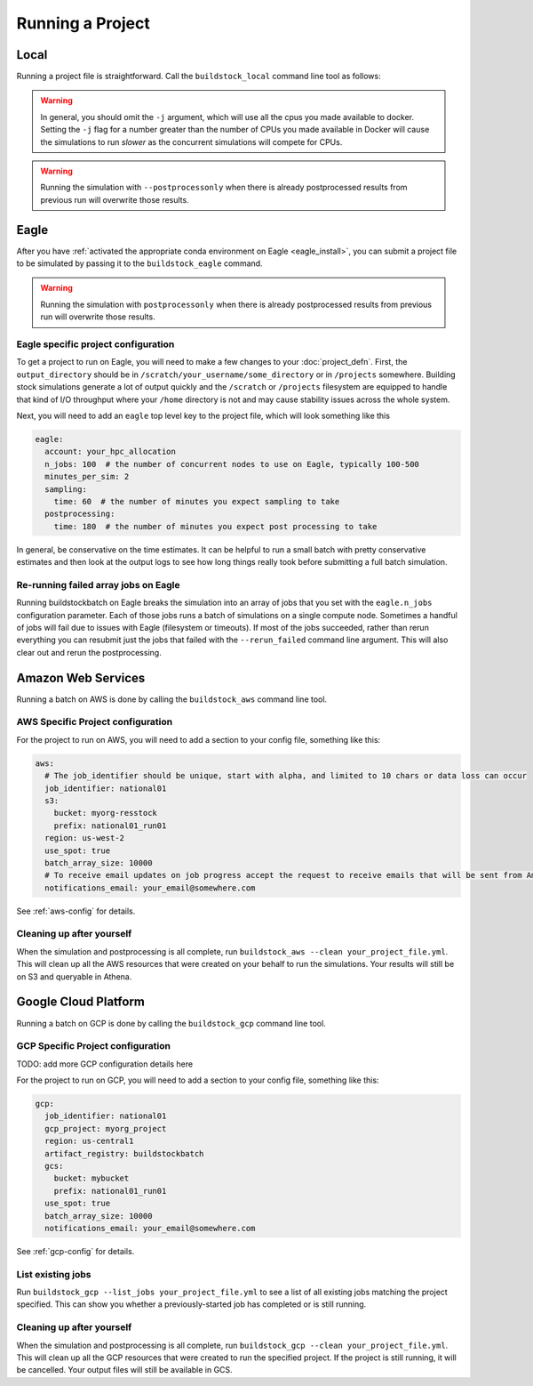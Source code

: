 Running a Project
-----------------

Local
~~~~~

Running a project file is straightforward. Call the ``buildstock_local`` command line tool as follows:

.. command-output:: buildstock_local --help
   :ellipsis: 0,8

.. warning::

    In general, you should omit the ``-j`` argument, which will use all the cpus you made available to docker.
    Setting the ``-j`` flag for a number greater than the number of CPUs you made available in Docker
    will cause the simulations to run *slower* as the concurrent simulations will compete for CPUs.

.. warning::

    Running the simulation with ``--postprocessonly`` when there is already postprocessed results from previous run will
    overwrite those results.

Eagle
~~~~~
After you have :ref:`activated the appropriate conda environment on Eagle <eagle_install>`, 
you can submit a project file to be simulated by passing it to the ``buildstock_eagle`` command.

.. command-output:: buildstock_eagle --help
   :ellipsis: 0,8

.. warning::

    Running the simulation with ``postprocessonly`` when there is already postprocessed results from previous run will
    overwrite those results.


Eagle specific project configuration
....................................

To get a project to run on Eagle, you will need to make a few changes to your :doc:`project_defn`.
First, the ``output_directory`` should be in ``/scratch/your_username/some_directory`` or in ``/projects`` somewhere.
Building stock simulations generate a lot of output quickly and the ``/scratch`` or ``/projects`` filesystem are
equipped to handle that kind of I/O throughput where your ``/home`` directory is not and may cause 
stability issues across the whole system. 

Next, you will need to add an ``eagle`` top level key to the project file, which will look something like this

.. code-block:: yaml

    eagle:
      account: your_hpc_allocation
      n_jobs: 100  # the number of concurrent nodes to use on Eagle, typically 100-500
      minutes_per_sim: 2
      sampling:
        time: 60  # the number of minutes you expect sampling to take
      postprocessing:
        time: 180  # the number of minutes you expect post processing to take

In general, be conservative on the time estimates. It can be helpful to run a small batch with
pretty conservative estimates and then look at the output logs to see how long things really took
before submitting a full batch simulation.

Re-running failed array jobs on Eagle
.....................................

Running buildstockbatch on Eagle breaks the simulation into an array of jobs
that you set with the ``eagle.n_jobs`` configuration parameter. Each of those
jobs runs a batch of simulations on a single compute node. Sometimes a handful
of jobs will fail due to issues with Eagle (filesystem or timeouts). If most of
the jobs succeeded, rather than rerun everything you can resubmit just the jobs
that failed with the ``--rerun_failed`` command line argument. This will also
clear out and rerun the postprocessing. 


Amazon Web Services
~~~~~~~~~~~~~~~~~~~

Running a batch on AWS is done by calling the ``buildstock_aws`` command line
tool.

.. command-output:: buildstock_aws --help
   :ellipsis: 0,8

AWS Specific Project configuration
..................................

For the project to run on AWS, you will need to add a section to your config
file, something like this:

.. code-block:: yaml

    aws:
      # The job_identifier should be unique, start with alpha, and limited to 10 chars or data loss can occur
      job_identifier: national01
      s3:
        bucket: myorg-resstock
        prefix: national01_run01
      region: us-west-2
      use_spot: true
      batch_array_size: 10000
      # To receive email updates on job progress accept the request to receive emails that will be sent from Amazon
      notifications_email: your_email@somewhere.com

See :ref:`aws-config` for details.

Cleaning up after yourself
..........................

When the simulation and postprocessing is all complete, run ``buildstock_aws
--clean your_project_file.yml``. This will clean up all the AWS resources that
were created on your behalf to run the simulations. Your results will still be
on S3 and queryable in Athena.

Google Cloud Platform
~~~~~~~~~~~~~~~~~~~~~

Running a batch on GCP is done by calling the ``buildstock_gcp`` command line
tool.

.. command-output:: buildstock_gcp --help
   :ellipsis: 0,8

GCP Specific Project configuration
..................................

TODO: add more GCP configuration details here

For the project to run on GCP, you will need to add a section to your config
file, something like this:

.. code-block:: yaml

    gcp:
      job_identifier: national01
      gcp_project: myorg_project
      region: us-central1
      artifact_registry: buildstockbatch
      gcs:
        bucket: mybucket
        prefix: national01_run01
      use_spot: true
      batch_array_size: 10000
      notifications_email: your_email@somewhere.com

See :ref:`gcp-config` for details.


List existing jobs
..................

Run ``buildstock_gcp --list_jobs your_project_file.yml`` to see a list of all existing
jobs matching the project specified. This can show you whether a previously-started job
has completed or is still running.


Cleaning up after yourself
..........................

When the simulation and postprocessing is all complete, run ``buildstock_gcp
--clean your_project_file.yml``. This will clean up all the GCP resources that
were created to run the specified project. If the project is still running, it
will be cancelled. Your output files will still be available in GCS.
